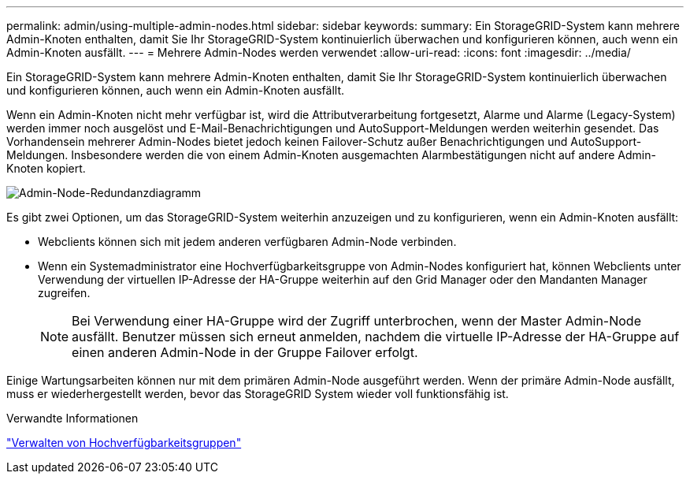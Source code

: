 ---
permalink: admin/using-multiple-admin-nodes.html 
sidebar: sidebar 
keywords:  
summary: Ein StorageGRID-System kann mehrere Admin-Knoten enthalten, damit Sie Ihr StorageGRID-System kontinuierlich überwachen und konfigurieren können, auch wenn ein Admin-Knoten ausfällt. 
---
= Mehrere Admin-Nodes werden verwendet
:allow-uri-read: 
:icons: font
:imagesdir: ../media/


[role="lead"]
Ein StorageGRID-System kann mehrere Admin-Knoten enthalten, damit Sie Ihr StorageGRID-System kontinuierlich überwachen und konfigurieren können, auch wenn ein Admin-Knoten ausfällt.

Wenn ein Admin-Knoten nicht mehr verfügbar ist, wird die Attributverarbeitung fortgesetzt, Alarme und Alarme (Legacy-System) werden immer noch ausgelöst und E-Mail-Benachrichtigungen und AutoSupport-Meldungen werden weiterhin gesendet. Das Vorhandensein mehrerer Admin-Nodes bietet jedoch keinen Failover-Schutz außer Benachrichtigungen und AutoSupport-Meldungen. Insbesondere werden die von einem Admin-Knoten ausgemachten Alarmbestätigungen nicht auf andere Admin-Knoten kopiert.

image::../media/admin_node_redundancy.png[Admin-Node-Redundanzdiagramm]

Es gibt zwei Optionen, um das StorageGRID-System weiterhin anzuzeigen und zu konfigurieren, wenn ein Admin-Knoten ausfällt:

* Webclients können sich mit jedem anderen verfügbaren Admin-Node verbinden.
* Wenn ein Systemadministrator eine Hochverfügbarkeitsgruppe von Admin-Nodes konfiguriert hat, können Webclients unter Verwendung der virtuellen IP-Adresse der HA-Gruppe weiterhin auf den Grid Manager oder den Mandanten Manager zugreifen.
+

NOTE: Bei Verwendung einer HA-Gruppe wird der Zugriff unterbrochen, wenn der Master Admin-Node ausfällt. Benutzer müssen sich erneut anmelden, nachdem die virtuelle IP-Adresse der HA-Gruppe auf einen anderen Admin-Node in der Gruppe Failover erfolgt.



Einige Wartungsarbeiten können nur mit dem primären Admin-Node ausgeführt werden. Wenn der primäre Admin-Node ausfällt, muss er wiederhergestellt werden, bevor das StorageGRID System wieder voll funktionsfähig ist.

.Verwandte Informationen
link:managing-high-availability-groups.html["Verwalten von Hochverfügbarkeitsgruppen"]
